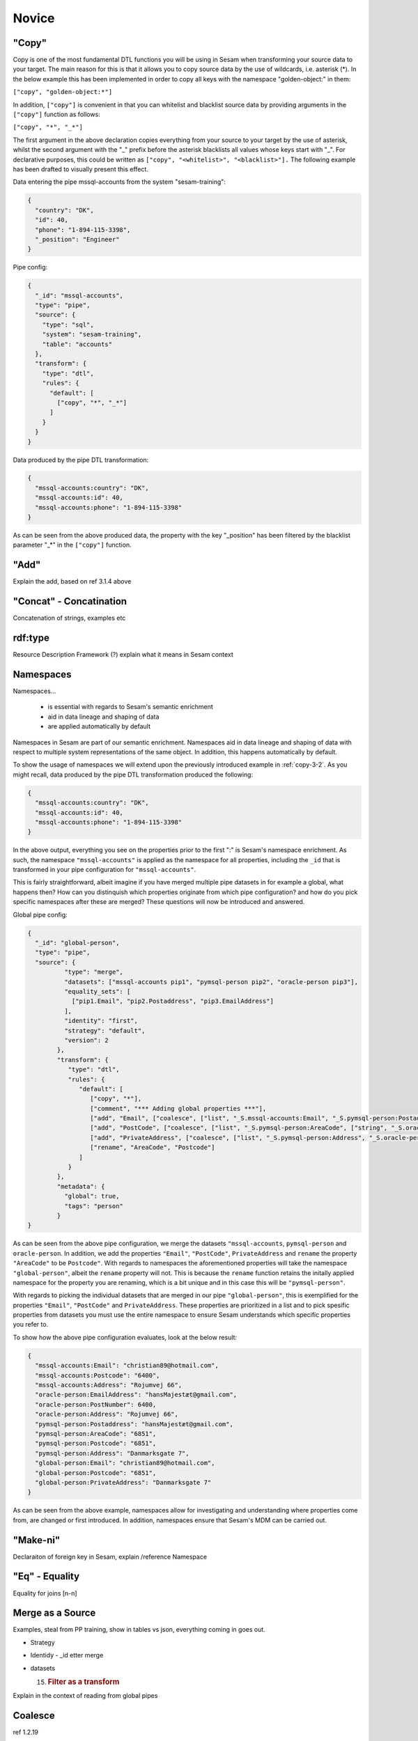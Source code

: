 .. _dtl-novice-3-2:

Novice
------

.. _copy-3-2:

"Copy"
~~~~~~

Copy is one of the most fundamental DTL functions you will be using in Sesam when transforming your source data to your target. The main reason for this is that it allows you to copy source data by the use of wildcards, i.e. asterisk (*). In the below example this has been implemented in order to copy all keys with the namespace "golden-object:" in them:

``["copy", "golden-object:*"]``

In addition, ``["copy"]`` is convenient in that you can whitelist and blacklist source data by providing arguments in the ``["copy"]`` function as follows:   

``["copy", "*", "_*"]``

The first argument in the above declaration copies everything from your source to your target by the use of asterisk, whilst the second argument with the "_" prefix before the asterisk blacklists all values whose keys start with "_". For declarative purposes, this could be written as ``["copy", "<whitelist>", "<blacklist>"].`` The following example has been drafted to visually present this effect.

Data entering the pipe mssql-accounts from the system "sesam-training":

.. code-block:: json

	{
	  "country": "DK",
	  "id": 40,
	  "phone": "1-894-115-3398",
	  "_position": "Engineer"
	}

Pipe config:

.. code-block:: json

	{
	  "_id": "mssql-accounts",
	  "type": "pipe",
	  "source": {
	    "type": "sql",
	    "system": "sesam-training",
	    "table": "accounts"
	  },
	  "transform": {
	    "type": "dtl",
	    "rules": {
	      "default": [
	        ["copy", "*", "_*"]
	      ]
	    }
	  }
	}

Data produced by the pipe DTL transformation:

.. code-block:: json

	{
	  "mssql-accounts:country": "DK",
	  "mssql-accounts:id": 40,
	  "mssql-accounts:phone": "1-894-115-3398"
	}

As can be seen from the above produced data, the property with the key "_position" has been filtered by the blacklist parameter "_*" in the ``["copy"]`` function.

.. seealso::

  TODO

.. _add-3-2:

"Add"
~~~~~

Explain the add, based on ref 3.1.4 above

.. seealso::

  TODO

.. _concat-concatination-3-2:

"Concat" - Concatination
~~~~~~~~~~~~~~~~~~~~~~~~

Concatenation of strings, examples etc

.. seealso::

  TODO

.. _rdf:type-3-2:

rdf:type
~~~~~~~~

Resource Description Framework (?) explain what it means in Sesam
context

.. seealso::

  TODO

.. _namespace-3-2:

Namespaces
~~~~~~~~~~

Namespaces...

  - is essential with regards to Sesam's semantic enrichment 
  - aid in data lineage and shaping of data
  - are applied automatically by default

Namespaces in Sesam are part of our semantic enrichment. Namespaces aid in data lineage and shaping of data with respect to multiple system representations of the same object. In addition, this happens automatically by default.

To show the usage of namespaces we will extend upon the previously introduced example in :ref:`copy-3-2`. As you might recall, data produced by the pipe DTL transformation produced the following:

.. code-block:: json

	{
	  "mssql-accounts:country": "DK",
	  "mssql-accounts:id": 40,
	  "mssql-accounts:phone": "1-894-115-3398"
	}

In the above output, everything you see on the properties prior to the first ":" is Sesam's namespace enrichment. As such, the namespace ``"mssql-accounts"`` is applied as the namespace for all properties, including the ``_id`` that is transformed in your pipe configuration for ``"mssql-accounts"``.

This is fairly straightforward, albeit imagine if you have merged multiple pipe datasets in for example a global, what happens then? How can you distinquish which properties originate from which pipe configuration? and how do you pick specific namespaces after these are merged? These questions will now be introduced and answered.  

Global pipe config:

.. code-block:: json
  
  {
    "_id": "global-person",
    "type": "pipe",
    "source": {
	    "type": "merge",
	    "datasets": ["mssql-accounts pip1", "pymsql-person pip2", "oracle-person pip3"],
	    "equality_sets": [
	      ["pip1.Email", "pip2.Postaddress", "pip3.EmailAddress"]
	    ],
	    "identity": "first",
	    "strategy": "default",
	    "version": 2
	  },
	  "transform": {
	     "type": "dtl",
	     "rules": {
	        "default": [
	           ["copy", "*"],
	           ["comment", "*** Adding global properties ***"],
	           ["add", "Email", ["coalesce", ["list", "_S.mssql-accounts:Email", "_S.pymsql-person:Postaddress", "_S.oracle-person:EmailAddress"]]],
	           ["add", "PostCode", ["coalesce", ["list", "_S.pymsql-person:AreaCode", ["string", "_S.oracle-person:PostNumber"], "_S.mssql-accounts:Postcode"]]],
	           ["add", "PrivateAddress", ["coalesce", ["list", "_S.pymsql-person:Address", "_S.oracle-person:Address", "_S.mssql-accounts:Address"]]],
	           ["rename", "AreaCode", "Postcode"]
	        ]
	     }
	  },
	  "metadata": {
	    "global": true,
	    "tags": "person"
	  }
  }

As can be seen from the above pipe configuration, we merge the datasets ``"mssql-accounts``, ``pymsql-person`` and ``oracle-person``. In addition, we add the properties ``"Email"``, ``"PostCode"``, ``PrivateAddress`` and ``rename`` the property ``"AreaCode"`` to be ``Postcode"``. With regards to namespaces the aforementioned properties will take the namespace ``"global-person"``, albeit the ``rename`` property will not. This is because the ``rename`` function retains the initally applied namespace for the property you are renaming, which is a bit unique and in this case this will be ``"pymsql-person"``.

With regards to picking the individual datasets that are merged in our pipe ``"global-person"``, this is exemplified for the properties ``"Email"``, ``"PostCode"`` and ``PrivateAddress``. These properties are prioritized in a list and to pick spesific properties from datasets you must use the entire namespace to ensure Sesam understands which specific properties you refer to.

To show how the above pipe configuration evaluates, look at the below result:

.. code-block:: json
	
	{
	  "mssql-accounts:Email": "christian89@hotmail.com",
	  "mssql-accounts:Postcode": "6400",
	  "mssql-accounts:Address": "Rojumvej 66",
	  "oracle-person:EmailAddress": "hansMajestæt@gmail.com",
	  "oracle-person:PostNumber": 6400,
	  "oracle-person:Address": "Rojumvej 66",
	  "pymsql-person:Postaddress": "hansMajestæt@gmail.com",
	  "pymsql-person:AreaCode": "6851",
	  "pymsql-person:Postcode": "6851",
	  "pymsql-person:Address": "Danmarksgate 7",
	  "global-person:Email": "christian89@hotmail.com",
	  "global-person:Postcode": "6851",
	  "global-person:PrivateAddress": "Danmarksgate 7"
	}

As can be seen from the above example, namespaces allow for investigating and understanding where properties come from, are changed or first introduced. In addition, namespaces ensure that Sesam's MDM can be carried out. 

.. seealso::

  :ref:`concepts` > :ref:`concepts-features` > :ref:`concepts-namespaces`

  :ref:`concepts` > :ref:`concepts-features` > :ref:`concepts-global-datasets`

  :ref:`concepts` > :ref:`concepts-features` > :ref:`concepts-merging`

  :ref:`developer-guide` > :ref:`configuration` > :ref:`pipe_section` > :ref:`namespaces`

.. _make-ni-3-2:

"Make-ni"
~~~~~~~~~

Declaraiton of foreign key in Sesam, explain /reference Namespace

.. seealso::

  TODO

.. _eq-equality-3-2:

"Eq" - Equality
~~~~~~~~~~~~~~~

Equality for joins [n-n]

.. seealso::

  TODO

.. _merge-as-a-source-3-2:

Merge as a Source
~~~~~~~~~~~~~~~~~

Examples, steal from PP training, show in tables vs json, everything
coming in goes out.

-  Strategy

-  Identidy - \_id etter merge

-  datasets

   15. .. rubric:: Filter as a transform
          :name: filter-as-a-transform

Explain in the context of reading from global pipes

.. seealso::

  TODO

.. _coalesce-3-2:

Coalesce
~~~~~~~~

ref 1.2.19

.. seealso::

  TODO

.. _nested-dictionaries-3-2:

Nested dictionaries
~~~~~~~~~~~~~~~~~~~

As you can see in *Example 3.2.17A: Dotted Notation*, we can get
attributes inside dictionaries by using "."

Dotted notation

list of dicts can give you list of values from a single key.

A: [{"foo":1},{"foo":2}] -> \_S.A.foo = [1,2]

1. ["add", "some-nested-attribute",
   "_S.somedict.some-nested-attribute"] 

*Example 3.2.17A: Dotted Notation*,

.. seealso::

  TODO

.. _apply-custom-functions-3-2:

Apply - Custom Functions
~~~~~~~~~~~~~~~~~~~~~~~~

Basic, bare bruk på data fra \_S, forklar det uten å bruke hops

.. seealso::

  TODO

.. _merge-as-a-function-3-2:

Merge as a function
~~~~~~~~~~~~~~~~~~~

Source type Merge VS Transformation Merge

Merging dictionaries up to the root level of entities.

.. seealso::

  TODO

.. _hops-3-2:

Hops
~~~~

Basics, uten apply

.. seealso::

  TODO

.. _underline-properties-3-2:

\_ Properties
~~~~~~~~~~~~~

(_deleted, filtered, \_id, \_previous, \_updated, *\_hash? REF 1.2.24*)

.. seealso::

  TODO

.. _type-examples-3-2:

Type examples
~~~~~~~~~~~~~

Type eksempler:

• Datettime

• Dict {}

• List

○ First

○ Unique/Distinct

○ Last

○ Count

○ nth

• String

• Integer

• Decimal

• Float

• Boolean

○ And

○ Or

○ Not

○ In

○ Eq

○ If-null

○ Is-empty

.. seealso::

  TODO

.. _tasks-for-dtl-novice-3-2:

Tasks for DTL: Novice
~~~~~~~~~~~~~~~~~~~~~

